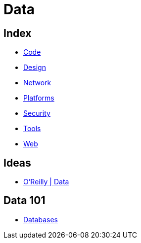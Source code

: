 = Data

== Index

- link:../code/index.adoc[Code]
- link:../design/index.adoc[Design]
- link:../network/index.adoc[Network]
- link:../platforms/index.adoc[Platforms]
- link:../security/index.adoc[Security]
- link:../tools/index.adoc[Tools]
- link:../web/index.adoc[Web]

== Ideas

- link:https://www.oreilly.com/topics/data[O'Reilly | Data]

== Data 101

- link:databases.adoc[Databases]
